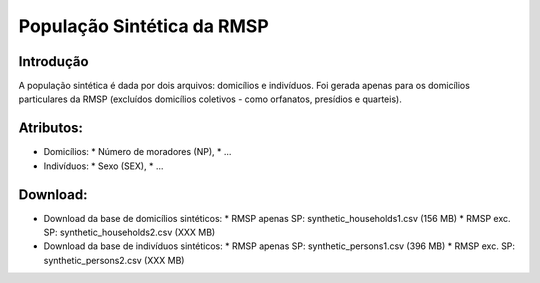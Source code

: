 População Sintética da RMSP
========

Introdução
-----------
A população sintética é dada por dois arquivos: domicílios e indivíduos.
Foi gerada apenas para os domicílios particulares da RMSP (excluídos domicílios coletivos - como orfanatos, presídios e quarteis).

Atributos:
---------

* Domicílios:
  * Número de moradores (NP),
  * ...
* Indivíduos:
  * Sexo (SEX),
  * ...

Download:
---------

* Download da base de domicílios sintéticos: 
  * RMSP apenas SP: synthetic_households1.csv (156 MB)
  * RMSP exc. SP: synthetic_households2.csv (XXX MB)

* Download da base de indivíduos sintéticos:
  * RMSP apenas SP: synthetic_persons1.csv (396 MB)
  * RMSP exc. SP: synthetic_persons2.csv (XXX MB)
